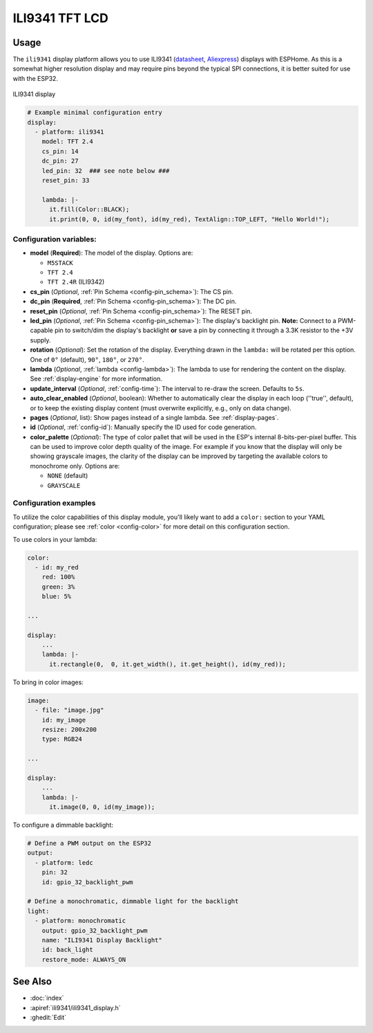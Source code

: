 ILI9341 TFT LCD
===============

.. seo::
    :description: Instructions for setting up ILI9341 TFT LCD display drivers.
    :image: ili9341.jpg

.. _ili9341:

Usage
-----

The ``ili9341`` display platform allows you to use
ILI9341 (`datasheet <https://cdn-shop.adafruit.com/datasheets/ILI9341.pdf>`__,
`Aliexpress <https://www.aliexpress.com/af/Ili9341.html>`__)
displays with ESPHome. As this is a somewhat higher resolution display and may require pins
beyond the typical SPI connections, it is better suited for use with the ESP32.

.. figure:: images/ili9341-full.jpg
    :align: center
    :width: 75.0%

    ILI9341 display


.. code-block:: yaml

    # Example minimal configuration entry
    display:
      - platform: ili9341
        model: TFT 2.4
        cs_pin: 14
        dc_pin: 27
        led_pin: 32  ### see note below ###
        reset_pin: 33

        lambda: |-
          it.fill(Color::BLACK);
          it.print(0, 0, id(my_font), id(my_red), TextAlign::TOP_LEFT, "Hello World!");

Configuration variables:
************************

- **model** (**Required**): The model of the display. Options are:

  - ``M5STACK``
  - ``TFT 2.4``
  - ``TFT 2.4R``  (ILI9342)

- **cs_pin** (*Optional*, :ref:`Pin Schema <config-pin_schema>`): The CS pin.
- **dc_pin** (**Required**, :ref:`Pin Schema <config-pin_schema>`): The DC pin.
- **reset_pin** (*Optional*, :ref:`Pin Schema <config-pin_schema>`): The RESET pin.
- **led_pin** (*Optional*, :ref:`Pin Schema <config-pin_schema>`): The display's backlight pin. **Note:** Connect to a
  PWM-capable pin to switch/dim the display's backlight **or** save a pin by connecting it through a 3.3K resistor to the +3V supply.
- **rotation** (*Optional*): Set the rotation of the display. Everything drawn in the ``lambda:`` will be rotated
  per this option. One of ``0°`` (default), ``90°``, ``180°``, or ``270°``.
- **lambda** (*Optional*, :ref:`lambda <config-lambda>`): The lambda to use for rendering the content on the display.
  See :ref:`display-engine` for more information.
- **update_interval** (*Optional*, :ref:`config-time`): The interval to re-draw the screen. Defaults to ``5s``.
- **auto_clear_enabled** (*Optional*, boolean): Whether to automatically clear the display in each loop (''true'', default),
  or to keep the existing display content (must overwrite explicitly, e.g., only on data change).
- **pages** (*Optional*, list): Show pages instead of a single lambda. See :ref:`display-pages`.
- **id** (*Optional*, :ref:`config-id`): Manually specify the ID used for code generation.
- **color_palette** (*Optional*): The type of color pallet that will be used in the ESP's internal 8-bits-per-pixel buffer.  This can be used to improve color depth quality of the image.  For example if you know that the display will only be showing grayscale images, the clarity of the display can be improved by targeting the available colors to monochrome only.  Options are:
  
  - ``NONE`` (default)
  - ``GRAYSCALE``

Configuration examples
**********************

To utilize the color capabilities of this display module, you'll likely want to add a ``color:`` section to your
YAML configuration; please see :ref:`color <config-color>` for more detail on this configuration section.

To use colors in your lambda:

.. code-block:: yaml

    color:
      - id: my_red
        red: 100%
        green: 3%
        blue: 5%

    ...

    display:
        ...
        lambda: |-
          it.rectangle(0,  0, it.get_width(), it.get_height(), id(my_red));


To bring in color images:

.. code-block:: yaml

    image:
      - file: "image.jpg"
        id: my_image
        resize: 200x200
        type: RGB24

    ...

    display:
        ...
        lambda: |-
          it.image(0, 0, id(my_image));


To configure a dimmable backlight:

.. code-block:: yaml

    # Define a PWM output on the ESP32
    output:
      - platform: ledc
        pin: 32
        id: gpio_32_backlight_pwm

    # Define a monochromatic, dimmable light for the backlight
    light:
      - platform: monochromatic
        output: gpio_32_backlight_pwm
        name: "ILI9341 Display Backlight"
        id: back_light
        restore_mode: ALWAYS_ON

See Also
--------

- :doc:`index`
- :apiref:`ili9341/ili9341_display.h`
- :ghedit:`Edit`
